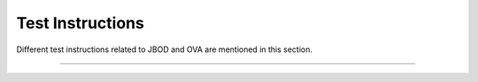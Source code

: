 ==================
Test Instructions
==================

Different test instructions related to JBOD and OVA are mentioned in this section.

===================
